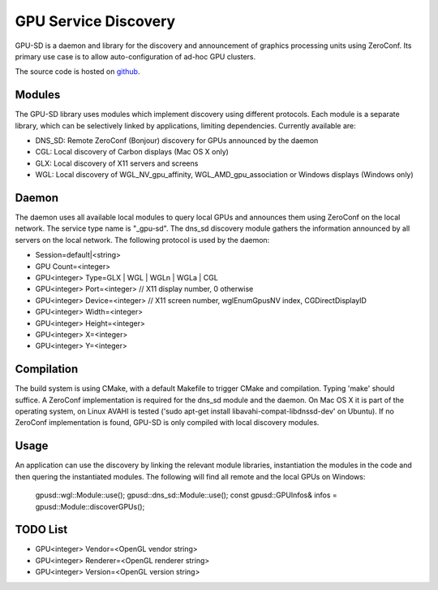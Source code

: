 GPU Service Discovery
=====================

GPU-SD is a daemon and library for the discovery and announcement of
graphics processing units using ZeroConf. Its primary use case is to
allow auto-configuration of ad-hoc GPU clusters.

The source code is hosted on github_.

Modules
-------

The GPU-SD library uses modules which implement discovery using
different protocols. Each module is a separate library, which can be
selectively linked by applications, limiting dependencies. Currently
available are:

- DNS_SD: Remote ZeroConf (Bonjour) discovery for GPUs announced by the daemon
- CGL: Local discovery of Carbon displays (Mac OS X only)
- GLX: Local discovery of X11 servers and screens
- WGL: Local discovery of WGL_NV_gpu_affinity, WGL_AMD_gpu_association
  or Windows displays (Windows only)

Daemon
------

The daemon uses all available local modules to query local GPUs and
announces them using ZeroConf on the local network. The service type
name is "_gpu-sd". The dns_sd discovery module gathers the information
announced by all servers on the local network. The following protocol is
used by the daemon:

* Session=default|<string>
* GPU Count=<integer>
* GPU<integer> Type=GLX | WGL | WGLn | WGLa | CGL
* GPU<integer> Port=<integer> // X11 display number, 0 otherwise
* GPU<integer> Device=<integer> // X11 screen number, wglEnumGpusNV index, CGDirectDisplayID
* GPU<integer> Width=<integer>
* GPU<integer> Height=<integer>
* GPU<integer> X=<integer>
* GPU<integer> Y=<integer>

Compilation
-----------

The build system is using CMake, with a default Makefile to trigger
CMake and compilation. Typing 'make' should suffice. A ZeroConf
implementation is required for the dns_sd module and the daemon. On Mac
OS X it is part of the operating system, on Linux AVAHI is tested ('sudo
apt-get install libavahi-compat-libdnssd-dev' on Ubuntu). If no ZeroConf
implementation is found, GPU-SD is only compiled with local discovery
modules.

Usage
-----

An application can use the discovery by linking the relevant module
libraries, instantiation the modules in the code and then quering the
instantiated modules. The following will find all remote and the local
GPUs on Windows:

    gpusd::wgl::Module::use();
    gpusd::dns_sd::Module::use();
    const gpusd::GPUInfos& infos = gpusd::Module::discoverGPUs();

TODO List
---------

* GPU<integer> Vendor=<OpenGL vendor string>
* GPU<integer> Renderer=<OpenGL renderer string>
* GPU<integer> Version=<OpenGL version string>

.. _github: https://github.com/Eyescale/gpu-sd
.. |logo| image:: http://equalizergraphics.com/images/gpu-sd_g.png

